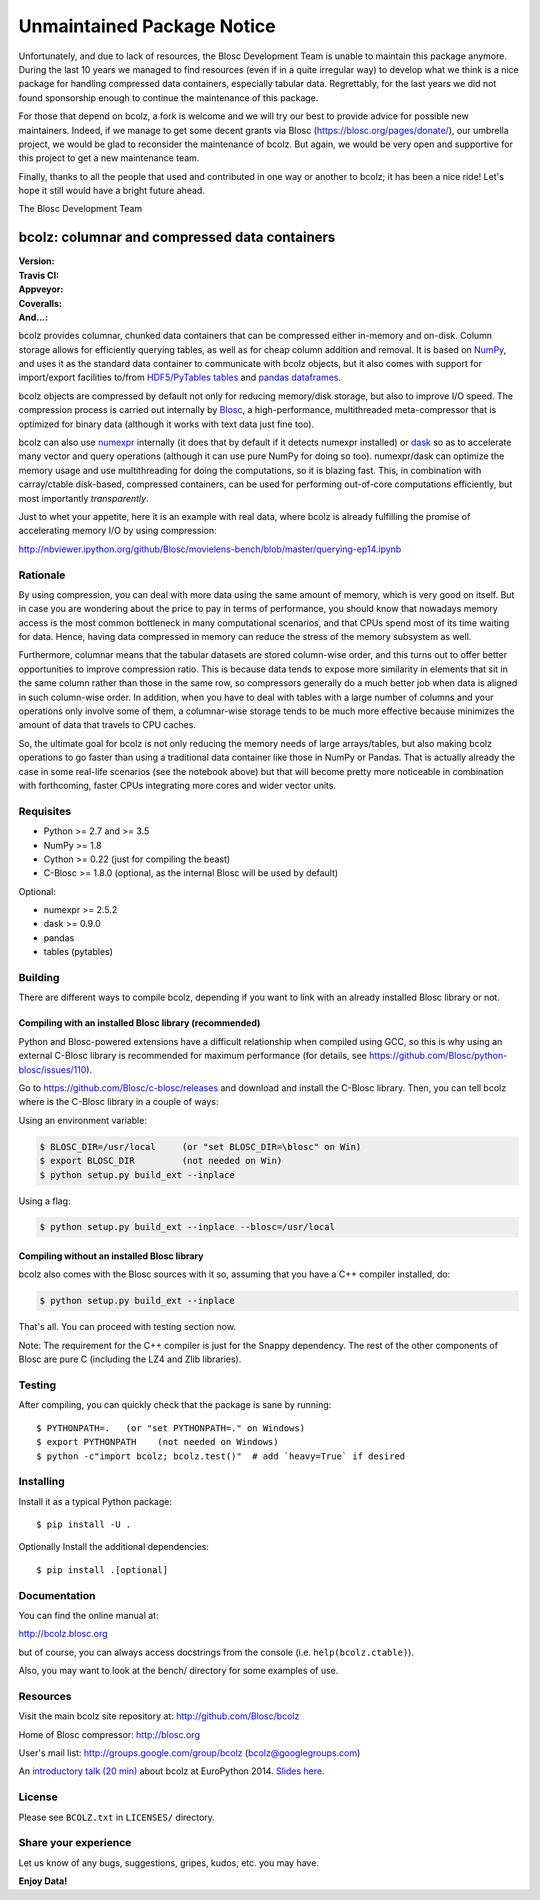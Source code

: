 ===========================
Unmaintained Package Notice
===========================

Unfortunately, and due to lack of resources, the Blosc Development Team is unable to maintain this package anymore.
During the last 10 years we managed to find resources (even if in a quite irregular way) to develop what we think is a
nice package for handling compressed data containers, especially tabular data.  Regrettably, for the last years we did
not found sponsorship enough to continue the maintenance of this package.

For those that depend on bcolz, a fork is welcome and we will try our best to provide advice for possible new
maintainers.  Indeed, if we manage to get some decent grants via Blosc (https://blosc.org/pages/donate/), our umbrella
project, we would be glad to reconsider the maintenance of bcolz.  But again, we would be very open and supportive
for this project to get a new maintenance team.

Finally, thanks to all the people that used and contributed in one way or another to bcolz; it has been a nice ride!
Let's hope it still would have a bright future ahead.

The Blosc Development Team

bcolz: columnar and compressed data containers
==============================================

.. image:: https://badges.gitter.im/Blosc/bcolz.svg
   :alt: Join the chat at https://gitter.im/Blosc/bcolz
   :target: https://gitter.im/Blosc/bcolz?utm_source=badge&utm_medium=badge&utm_campaign=pr-badge&utm_content=badge

:Version: |version|
:Travis CI: |travis|
:Appveyor: |appveyor|
:Coveralls: |coveralls|
:And...: |powered|

.. |version| image:: https://img.shields.io/pypi/v/bcolz.png
        :target: https://pypi.python.org/pypi/bcolz

.. |travis| image:: https://img.shields.io/travis/Blosc/bcolz.png
        :target: https://travis-ci.org/Blosc/bcolz

.. |appveyor| image:: https://img.shields.io/appveyor/ci/FrancescAlted/bcolz.png
        :target: https://ci.appveyor.com/project/FrancescAlted/bcolz/branch/master

.. |powered| image:: http://b.repl.ca/v1/Powered--By-Blosc-blue.png
        :target: http://blosc.org

.. |coveralls| image:: https://coveralls.io/repos/Blosc/bcolz/badge.png
        :target: https://coveralls.io/r/Blosc/bcolz


.. image:: docs/bcolz.png

bcolz provides columnar, chunked data containers that can be
compressed either in-memory and on-disk.  Column storage allows for
efficiently querying tables, as well as for cheap column addition and
removal.  It is based on `NumPy <http://www.numpy.org>`_, and uses it
as the standard data container to communicate with bcolz objects, but
it also comes with support for import/export facilities to/from
`HDF5/PyTables tables <http://www.pytables.org>`_ and `pandas
dataframes <http://pandas.pydata.org>`_.

bcolz objects are compressed by default not only for reducing
memory/disk storage, but also to improve I/O speed.  The compression
process is carried out internally by `Blosc <http://blosc.org>`_, a
high-performance, multithreaded meta-compressor that is optimized for
binary data (although it works with text data just fine too).

bcolz can also use `numexpr <https://github.com/pydata/numexpr>`_
internally (it does that by default if it detects numexpr installed)
or `dask <https://github.com/dask/dask>`_ so as to accelerate many
vector and query operations (although it can use pure NumPy for doing
so too).  numexpr/dask can optimize the memory usage and use
multithreading for doing the computations, so it is blazing fast.
This, in combination with carray/ctable disk-based, compressed
containers, can be used for performing out-of-core computations
efficiently, but most importantly *transparently*.

Just to whet your appetite, here it is an example with real data, where
bcolz is already fulfilling the promise of accelerating memory I/O by
using compression:

http://nbviewer.ipython.org/github/Blosc/movielens-bench/blob/master/querying-ep14.ipynb


Rationale
---------

By using compression, you can deal with more data using the same
amount of memory, which is very good on itself.  But in case you are
wondering about the price to pay in terms of performance, you should
know that nowadays memory access is the most common bottleneck in many
computational scenarios, and that CPUs spend most of its time waiting
for data.  Hence, having data compressed in memory can reduce the
stress of the memory subsystem as well.

Furthermore, columnar means that the tabular datasets are stored
column-wise order, and this turns out to offer better opportunities to
improve compression ratio.  This is because data tends to expose more
similarity in elements that sit in the same column rather than those
in the same row, so compressors generally do a much better job when
data is aligned in such column-wise order.  In addition, when you have
to deal with tables with a large number of columns and your operations
only involve some of them, a columnar-wise storage tends to be much
more effective because minimizes the amount of data that travels to
CPU caches.

So, the ultimate goal for bcolz is not only reducing the memory needs
of large arrays/tables, but also making bcolz operations to go faster
than using a traditional data container like those in NumPy or Pandas.
That is actually already the case in some real-life scenarios (see the
notebook above) but that will become pretty more noticeable in
combination with forthcoming, faster CPUs integrating more cores and
wider vector units.

Requisites
----------

- Python >= 2.7 and >= 3.5
- NumPy >= 1.8
- Cython >= 0.22 (just for compiling the beast)
- C-Blosc >= 1.8.0 (optional, as the internal Blosc will be used by default)

Optional:

- numexpr >= 2.5.2
- dask >= 0.9.0
- pandas
- tables (pytables)

Building
--------

There are different ways to compile bcolz, depending if you want to
link with an already installed Blosc library or not.

Compiling with an installed Blosc library (recommended)
.......................................................

Python and Blosc-powered extensions have a difficult relationship when
compiled using GCC, so this is why using an external C-Blosc library is
recommended for maximum performance (for details, see
https://github.com/Blosc/python-blosc/issues/110).

Go to https://github.com/Blosc/c-blosc/releases and download and
install the C-Blosc library.  Then, you can tell bcolz where is the
C-Blosc library in a couple of ways:

Using an environment variable:

.. code-block:: console

    $ BLOSC_DIR=/usr/local     (or "set BLOSC_DIR=\blosc" on Win)
    $ export BLOSC_DIR         (not needed on Win)
    $ python setup.py build_ext --inplace

Using a flag:

.. code-block:: console

    $ python setup.py build_ext --inplace --blosc=/usr/local

Compiling without an installed Blosc library
............................................

bcolz also comes with the Blosc sources with it so, assuming that you
have a C++ compiler installed, do:

.. code-block:: console

    $ python setup.py build_ext --inplace

That's all.  You can proceed with testing section now.

Note: The requirement for the C++ compiler is just for the Snappy
dependency.  The rest of the other components of Blosc are pure C
(including the LZ4 and Zlib libraries).

Testing
-------

After compiling, you can quickly check that the package is sane by
running::

  $ PYTHONPATH=.   (or "set PYTHONPATH=." on Windows)
  $ export PYTHONPATH    (not needed on Windows)
  $ python -c"import bcolz; bcolz.test()"  # add `heavy=True` if desired

Installing
----------

Install it as a typical Python package::

  $ pip install -U .

Optionally Install the additional dependencies::

  $ pip install .[optional]

Documentation
-------------

You can find the online manual at:

http://bcolz.blosc.org

but of course, you can always access docstrings from the console
(i.e. ``help(bcolz.ctable)``).

Also, you may want to look at the bench/ directory for some examples
of use.

Resources
---------

Visit the main bcolz site repository at:
http://github.com/Blosc/bcolz

Home of Blosc compressor:
http://blosc.org

User's mail list:
http://groups.google.com/group/bcolz (bcolz@googlegroups.com)

An `introductory talk (20 min)
<https://www.youtube.com/watch?v=-lKV4zC1gss>`_ about bcolz at
EuroPython 2014.  `Slides here
<http://blosc.org/docs/bcolz-EuroPython-2014.pdf>`_.

License
-------

Please see ``BCOLZ.txt`` in ``LICENSES/`` directory.

Share your experience
---------------------

Let us know of any bugs, suggestions, gripes, kudos, etc. you may
have.

**Enjoy Data!**
